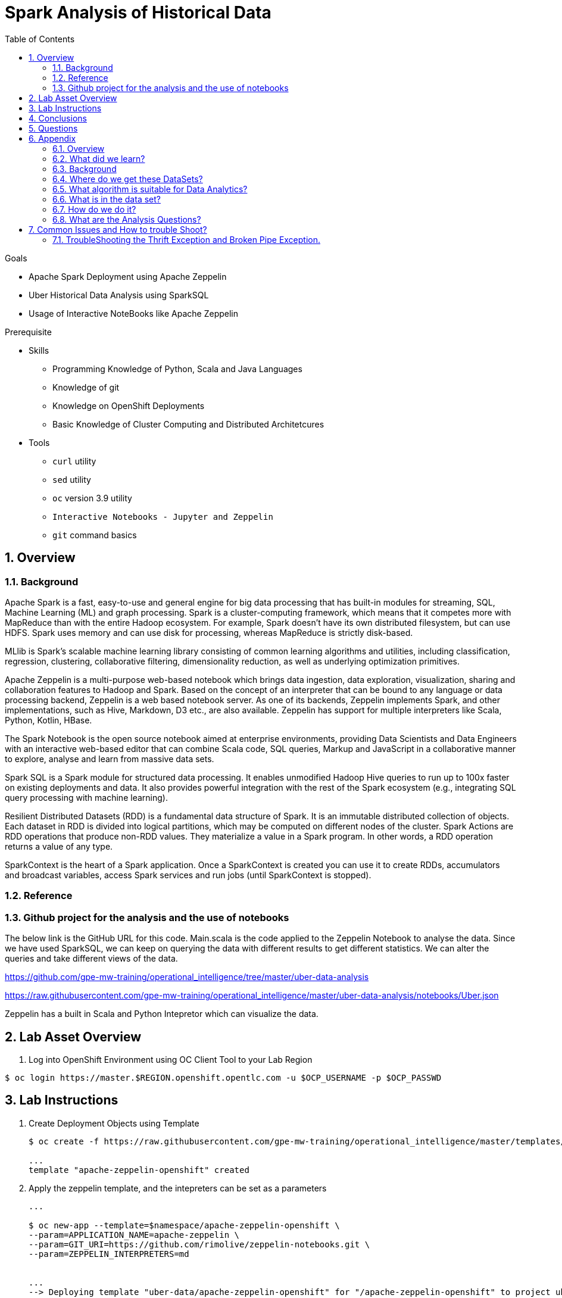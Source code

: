 :noaudio:
:scrollbar:
:data-uri:
:toc2:
:linkattrs:

= Spark Analysis of Historical Data

.Goals
* Apache Spark Deployment using Apache Zeppelin
* Uber Historical Data Analysis using SparkSQL
* Usage of Interactive NoteBooks like Apache Zeppelin

.Prerequisite
* Skills
** Programming Knowledge of Python, Scala and Java Languages
** Knowledge of git
** Knowledge on OpenShift Deployments
** Basic Knowledge of Cluster Computing and Distributed Architetcures

* Tools
** `curl` utility
** `sed` utility
** `oc` version 3.9 utility
** `Interactive Notebooks - Jupyter and Zeppelin`
** `git` command basics

:numbered:

== Overview

=== Background

Apache Spark is a fast, easy-to-use and general engine for big data processing that has built-in modules for streaming, SQL, Machine Learning (ML) and graph processing. Spark is a cluster-computing framework, which means that it competes more with MapReduce than with the entire Hadoop ecosystem. For example, Spark doesn't have its own distributed filesystem, but can use HDFS. Spark uses memory and can use disk for processing, whereas MapReduce is strictly disk-based.

MLlib is Spark's scalable machine learning library consisting of common learning algorithms and utilities, including classification, regression, clustering, collaborative filtering, dimensionality reduction, as well as underlying optimization primitives.

Apache Zeppelin is a multi-purpose web-based notebook which brings data ingestion, data exploration, visualization, sharing and collaboration features to Hadoop and Spark. Based on the concept of an interpreter that can be bound to any language or data processing backend, Zeppelin is a web based notebook server. As one of its backends, Zeppelin implements Spark, and other implementations, such as Hive, Markdown, D3 etc., are also available. Zeppelin has support for multiple interpreters like Scala, Python, Kotlin, HBase.

The Spark Notebook is the open source notebook aimed at enterprise environments, providing Data Scientists and Data Engineers with an interactive web-based editor that can combine Scala code, SQL queries, Markup and JavaScript in a collaborative manner to explore, analyse and learn from massive data sets.

Spark SQL is a Spark module for structured data processing. It enables unmodified Hadoop Hive queries to run up to 100x faster on existing deployments and data. It also provides powerful integration with the rest of the Spark ecosystem (e.g., integrating SQL query processing with machine learning).

Resilient Distributed Datasets (RDD) is a fundamental data structure of Spark. It is an immutable distributed collection of objects. Each dataset in RDD is divided into logical partitions, which may be computed on different nodes of the cluster. Spark Actions are RDD operations that produce non-RDD values. They materialize a value in a Spark program. In other words, a RDD operation returns a value of any type.

SparkContext is the heart of a Spark application. Once a SparkContext is created you can use it to create RDDs, accumulators and broadcast variables, access Spark services and run jobs (until SparkContext is stopped).

=== Reference
 
=== Github project for the analysis and the use of notebooks

The below link is the GitHub URL for this code. Main.scala is the code applied to the Zeppelin Notebook to analyse the data.
Since we have used SparkSQL, we can keep on querying the data with different results to get different statistics. We can alter the queries and take different views of the data.

https://github.com/gpe-mw-training/operational_intelligence/tree/master/uber-data-analysis

https://raw.githubusercontent.com/gpe-mw-training/operational_intelligence/master/uber-data-analysis/notebooks/Uber.json

Zeppelin has a built in Scala and Python Intepretor which can visualize the data.

== Lab Asset Overview

. Log into OpenShift Environment using OC Client Tool to your Lab Region

-----
$ oc login https://master.$REGION.openshift.opentlc.com -u $OCP_USERNAME -p $OCP_PASSWD
-----

== Lab Instructions

. Create Deployment Objects using Template
+
-----
$ oc create -f https://raw.githubusercontent.com/gpe-mw-training/operational_intelligence/master/templates/zeppelin-openshift.yaml 

...
template "apache-zeppelin-openshift" created
-----

. Apply the zeppelin template, and the intepreters can be set as a parameters

+
-----
...

$ oc new-app --template=$namespace/apache-zeppelin-openshift \
--param=APPLICATION_NAME=apache-zeppelin \
--param=GIT_URI=https://github.com/rimolive/zeppelin-notebooks.git \
--param=ZEPPELIN_INTERPRETERS=md 
 

...
--> Deploying template "uber-data/apache-zeppelin-openshift" for "/apache-zeppelin-openshift" to project uber-data-analysis

     * With parameters:
        * Application Name=apache-zeppelin
        * Git Repository URL=https://github.com/rimolive/zeppelin-notebooks.git
        * Zeppelin Interpreters=md

--> Creating resources ...
    deploymentconfig "apache-zeppelin" created
    service "apache-zeppelin" created
    route "apache-zeppelin" created
    buildconfig "apache-zeppelin" created
    imagestream "apache-zeppelin" created
    imagestream "zeppelin-openshift" created
--> Success
    Access your application via route 'apache-zeppelin-uber-data-analysis.apps.na39.openshift.opentlc.com' 
    Build scheduled, use 'oc logs -f bc/apache-zeppelin' to track its progress.
    Run 'oc status' to view your app.
...
:numbered:
-----
. Get the Routes and Access the URL.
+
-----
...

 NAME              HOST/PORT                                                   PATH      SERVICES          PORT       TERMINATION   WILDCARD
apache-zeppelin   apache-zeppelin-uber-data.apps.na39.openshift.opentlc.com             apache-zeppelin   8080-tcp                 None
...
-----

. Navigate to Storage-->Create Storage. Create a PVC of 50MB from the Create Storage screen. 
+
image::https://github.com/Pkrish15/uber-datanalysis/blob/master/uber-data.png[uber7]

. Attach it to the Pod.
+
image::https://github.com/Pkrish15/uber-datanalysis/blob/master/pvc.png[uber9]

. Mount the Volume as shown below.
+
image::https://github.com/Pkrish15/uber-datanalysis/blob/master/uber-data-pvc.png[uber8]

. Copy the Local Data to the Pod Directory using Rsync Command (Screen shot given below)
+
----
oc rsync src directory pod directory:/data
for Example
oc rsync /home/prakrish/workspace/uberdata-analysis/src/main/resources/data/ apache-zeppelin-2-f89tz:/data 
----
+
image::https://github.com/Pkrish15/uber-datanalysis/blob/master/ocrsync.png[uber10]

. Once the data copied, Open the Zeppelin URL
+
image::https://github.com/Pkrish15/uber-datanalysis/blob/master/zeppelin.png[uberstream7]

. Import the JSON File given the GitHub URL in the Zeppelin Notebook
+
image::https://github.com/Pkrish15/uber-datanalysis/blob/master/UberDataImport.png[uberstream8]

. You can change the directory structure in zeppelin notebook pointing to the data directory in POD
+
image::https://github.com/Pkrish15/uber-datanalysis/blob/master/pvc-data-zeppelin.png[data-placeholder]

. Execute the cell at very stages and you can visualize the data, upon each query
+
image::https://github.com/Pkrish15/uber-datanalysis/blob/master/UberCellAnalysis.png[uberstream9]


== Conclusions

You have learned the concepts of Spark Cluster, Actions, Transformations, Spark SQL and NoteBook Deployment.

== Questions

TO-DO :  questions to test student knowledge of the concepts / learning objectives of this lab

== Appendix

===  Overview 
So far we learned about Spark uses Zeppelin Notebook and Performs the Data Analysis based on the Historical Data.

===  What did we learn?
This Lab helps the students to get to know the basics of interactive notebook usage in the current big data scenario.

Basic deployment of spark jobs on Oshinko cluster amd connectivity of zeppelin notebook to the Spark Oshinko Cluster.

SparkSQL - Excellent API for structured streaming and it is an advanced concept in Apache Spark. Since, it uses catalyst optimizer, it provides an excellent performance benefits and it is the most prefered query language for the datascientists all over the world.

=== Background

According to Gartner, by 2020, a quarter of a billion connected cars will form a major element of the Internet of Things. Connected vehicles are projected to generate 25GB of data per hour, which can be analyzed to provide real-time monitoring and apps, and will lead to new concepts of mobility and vehicle usage. One of the 10 major areas in which big data is currently being used to excellent advantage is in improving cities. For example, the analysis of GPS car data can allow cities to optimize traffic flows based on real-time traffic information.

Uber is using big data to perfect its processes, from calculating Uber’s pricing, to finding the optimal positioning of cars to maximize profits. In this series of blog posts, we are going to use public Uber trip data to discuss building a real-time example for analysis and monitoring of car GPS data. There are typically two phases in machine learning with real-time data:

Data Discovery: The first phase involves analysis on historical data to build the machine learning model.

Analytics Using the Model: The second phase uses the model in production on live events. (Note that Spark does provide some streaming machine learning algorithms, but you still often need to do an analysis of historical data.)building the model.

image::https://github.com/Pkrish15/uber-datanalysis/blob/master/1.jpg[uberstream]


In this first post, I’ll help you get started using Apache Spark’s machine learning K-means algorithm to cluster Uber data based on location.

=== Where do we get these DataSets?

http://data.beta.nyc/dataset/uber-trip-data-foiled-apr-sep-2014 

===  What algorithm is suitable for Data Analytics?

Clustering uses unsupervised algorithms, which do not have the outputs (labeled data) in advance. K-means is one of the most commonly used clustering algorithms that clusters the data points into a predefined number of clusters (k). Clustering using the K-means algorithm begins by initializing all the coordinates to k number of centroids. With every pass of the algorithm, each point is assigned to its nearest centroid based on some distance metric, which is usually Euclidean distance. The centroids are then updated to be the “centers” of all the points assigned to it in that pass. This repeats until there is a minimum change in the centers.

===  What is in the data set?

The Data Set Schema
Date/Time: The date and time of the Uber pickup
Lat: The latitude of the Uber pickup
Lon: The longitude of the Uber pickup
Base: The TLC base company affiliated with the Uber pickup
​​The Data Records are in CSV format. An example line is shown below:

2014-08-01 00:00:00,40.729,-73.9422,B02598 

===  How do we do it?

Load the data into a Spark Data Frame

image::https://github.com/Pkrish15/uber-datanalysis/blob/master/2.png[uberstream2]

Define Features Array
In order for the features to be used by a machine learning algorithm, the features are transformed and put into Feature Vectors, which are vectors of numbers representing the value for each feature. Below, a VectorAssembler is used to transform and return a new DataFrame with all of the feature columns in a vector column. <br>

image::https://github.com/Pkrish15/uber-datanalysis/blob/master/3.png[uberstream3]

Create a KMeans Object, set the parameters to define the number of clusters and the maximum number of iterations to determine the clusters and then we fit our model to the input data.

image::https://github.com/Pkrish15/uber-datanalysis/blob/master/4.png[uberstream4]

Output, Cluster Centers are displayed on the Google Map

image::https://github.com/Pkrish15/uber-datanalysis/blob/master/5.png[uberstream5]

Further Analysis of cluster

image::https://github.com/Pkrish15/uber-datanalysis/blob/master/6.png[uberstream6]

===  What are the Analysis Questions? 

**** Which hour of the day and which cluster had highest number of pickups?

**** How many pickups occured in each cluster?

== Common Issues and How to trouble Shoot?

You might have notice Zeppelin Always gets Broken Pipe Exception and Thrift Error.This is because at the backend the zeppelin executes the Spark Job which is Built-in (i.e) embedded with Zeppelin. In a real time scenario, this will never happen as we will have adequate amount of memory and execellent cluster configuration. Basic Architecture Diagram of Zeppelin will explain on how it works.

image::https://github.com/Pkrish15/uber-datanalysis/blob/master/zeppelinArchitecture.png[zepp]

=== TroubleShooting the Thrift Exception and Broken Pipe Exception.
----
...

[root@localhost ~]# oc login -u user5 -p r3dh4t1! https://master.6d13.openshift.opentlc.com/
Login successful.

You have one project on this server: "uber-data-user5"

Using project "uber-data-user5".
[root@localhost ~]# oc get routes
NAME              HOST/PORT                                                         PATH      SERVICES          PORT       TERMINATION   WILDCARD
apache-zeppelin   apache-zeppelin-uber-data-user5.apps.6d13.openshift.opentlc.com             apache-zeppelin   8080-tcp                 None
...
----

. Open the Zeppelin Route (URL) and Do the Configuration changes as per the given below figure.
*** If You Notice thrift Exception Like this
+
image::https://github.com/Pkrish15/uber-datanalysis/blob/master/ThriftException.png[zepp]

. Restart the Interpreter.
+
image::https://github.com/Pkrish15/uber-datanalysis/blob/master/ZeppMemory2G.png[zepp1]

. Increase the Memory settings from 1G to 2G and Save the settings.
+
image::https://github.com/Pkrish15/uber-datanalysis/blob/master/ZeppSave.png[zepp2]

. Click OK on the ModalWindow.
+
image::https://github.com/Pkrish15/uber-datanalysis/blob/master/ZeppelinModalWindowRestart.png[zepp3]

. Restart the Interpreter, till the Error Goes.
+
image::https://github.com/Pkrish15/uber-datanalysis/blob/master/ZeppelinRestart.png[zepp4]

. After Restarting, proceed to execute code cell by cell.
+
image::https://github.com/Pkrish15/uber-datanalysis/blob/master/UberCellAnalysis.png[zepp5]

==== Still Running on the Problem?

If you are still facing exception, Currently the data size 35MB and Quering 3LAKH rows, Reduce the size to 2-3MB and keep the Row count to 1500-2000 Rows and execute the cell by cell analysis.  In a real time scenario, you won't face these kind of exceptions.

To Reduce the size of the records to 1500-2000 rows, you have to repeat the steps of oc rsync command and upload the reduced data in the pod.


ifdef::showscript[]



endif::showscript[]
